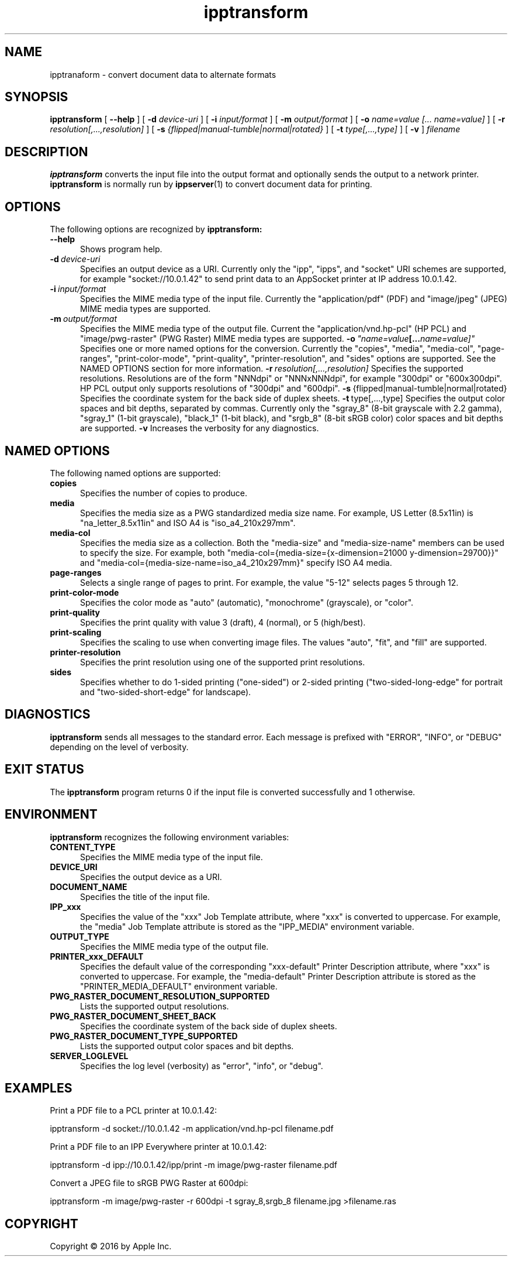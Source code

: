 .\"
.\" ipptransform man page.
.\"
.\" Copyright 2016 by Apple Inc.
.\"
.\" These coded instructions, statements, and computer programs are the
.\" property of Apple Inc. and are protected by Federal copyright
.\" law.  Distribution and use rights are outlined in the file "LICENSE.txt"
.\" which should have been included with this file.  If this file is
.\" file is missing or damaged, see the license at "http://www.cups.org/".
.\"
.TH ipptransform 1 "ippsample" "26 April 2016" "Apple Inc."
.SH NAME
ipptranaform \- convert document data to alternate formats
.SH SYNOPSIS
.B ipptransform
[
.B \-\-help
] [
.B \-d
.I device-uri
] [
.B \-i
.I input/format
] [
.B \-m
.I output/format
] [
.B \-o
.I "name=value [... name=value]"
] [
.B \-r
.I resolution[,...,resolution]
] [
.B \-s
.I {flipped|manual-tumble|normal|rotated}
] [
.B \-t
.I type[,...,type]
] [
.B \-v
]
.I filename
.SH DESCRIPTION
.B ipptransform
converts the input file into the output format and optionally sends the output to a network printer.
.B ipptransform
is normally run by
.BR ippserver (1)
to convert document data for printing.
.SH OPTIONS
The following options are recognized by
.B ipptransform:
.TP 5
.B \-\-help
Shows program help.
.TP 5
.BI \-d \ device-uri
Specifies an output device as a URI.
Currently only the "ipp", "ipps", and "socket" URI schemes are supported, for example "socket://10.0.1.42" to send print data to an AppSocket printer at IP address 10.0.1.42.
.TP 5
.BI \-i \ input/format
Specifies the MIME media type of the input file.
Currently the "application/pdf" (PDF) and "image/jpeg" (JPEG) MIME media types are supported.
.TP 5
.BI \-m \ output/format
Specifies the MIME media type of the output file.
Current the "application/vnd.hp-pcl" (HP PCL) and "image/pwg-raster" (PWG Raster) MIME media types are supported.
.BI \-o \ "name=value [... name=value]"
Specifies one or more named options for the conversion.
Currently the "copies", "media", "media-col", "page-ranges", "print-color-mode", "print-quality", "printer-resolution", and "sides" options are supported.
See the NAMED OPTIONS section for more information.
.BI \-r \ resolution[,...,resolution]
Specifies the supported resolutions.
Resolutions are of the form "NNNdpi" or "NNNxNNNdpi", for example "300dpi" or "600x300dpi".
HP PCL output only supports resolutions of "300dpi" and "600dpi".
.BR \-s \ {flipped|manual-tumble|normal|rotated}
Specifies the coordinate system for the back side of duplex sheets.
.BR \-t \ type[,...,type]
Specifies the output color spaces and bit depths, separated by commas.
Currently only the "sgray_8" (8-bit grayscale with 2.2 gamma), "sgray_1" (1-bit grayscale), "black_1" (1-bit black), and "srgb_8" (8-bit sRGB color) color spaces and bit depths are supported.
.B \-v
Increases the verbosity for any diagnostics.
.SH NAMED OPTIONS
The following named options are supported:
.TP 5
.B copies
Specifies the number of copies to produce.
.TP 5
.B media
Specifies the media size as a PWG standardized media size name.
For example, US Letter (8.5x11in) is "na_letter_8.5x11in" and ISO A4 is "iso_a4_210x297mm".
.TP 5
.B media-col
Specifies the media size as a collection.
Both the "media-size" and "media-size-name" members can be used to specify the size.
For example, both "media-col={media-size={x-dimension=21000 y-dimension=29700}}" and "media-col={media-size-name=iso_a4_210x297mm}" specify ISO A4 media.
.TP 5
.B page-ranges
Selects a single range of pages to print.
For example, the value "5-12" selects pages 5 through 12.
.TP 5
.B print-color-mode
Specifies the color mode as "auto" (automatic), "monochrome" (grayscale), or "color".
.TP 5
.B print-quality
Specifies the print quality with value 3 (draft), 4 (normal), or 5 (high/best).
.TP 5
.B print-scaling
Specifies the scaling to use when converting image files.
The values "auto", "fit", and "fill" are supported.
.TP 5
.B printer-resolution
Specifies the print resolution using one of the supported print resolutions.
.TP 5
.B sides
Specifies whether to do 1-sided printing ("one-sided") or 2-sided printing ("two-sided-long-edge" for portrait and "two-sided-short-edge" for landscape).
.SH DIAGNOSTICS
.B ipptransform
sends all messages to the standard error.
Each message is prefixed with "ERROR", "INFO", or "DEBUG" depending on the level of verbosity.
.SH EXIT STATUS
The
.B ipptransform
program returns 0 if the input file is converted successfully and 1 otherwise.
.SH ENVIRONMENT
.B ipptransform
recognizes the following environment variables:
.TP 5
.B CONTENT_TYPE
Specifies the MIME media type of the input file.
.TP 5
.B DEVICE_URI
Specifies the output device as a URI.
.TP 5
.B DOCUMENT_NAME
Specifies the title of the input file.
.TP 5
.B IPP_xxx
Specifies the value of the "xxx" Job Template attribute, where "xxx" is converted to uppercase.
For example, the "media" Job Template attribute is stored as the "IPP_MEDIA" environment variable.
.TP 5
.B OUTPUT_TYPE
Specifies the MIME media type of the output file.
.TP 5
.B PRINTER_xxx_DEFAULT
Specifies the default value of the corresponding "xxx-default" Printer Description attribute, where "xxx" is converted to uppercase.
For example, the "media-default" Printer Description attribute is stored as the "PRINTER_MEDIA_DEFAULT" environment variable.
.TP 5
.B PWG_RASTER_DOCUMENT_RESOLUTION_SUPPORTED
Lists the supported output resolutions.
.TP 5
.B PWG_RASTER_DOCUMENT_SHEET_BACK
Specifies the coordinate system of the back side of duplex sheets.
.TP 5
.B PWG_RASTER_DOCUMENT_TYPE_SUPPORTED
Lists the supported output color spaces and bit depths.
.TP 5
.B SERVER_LOGLEVEL
Specifies the log level (verbosity) as "error", "info", or "debug".
.SH EXAMPLES
Print a PDF file to a PCL printer at 10.0.1.42:
.nf

    ipptransform -d socket://10.0.1.42 -m application/vnd.hp-pcl filename.pdf
.fi
.LP
Print a PDF file to an IPP Everywhere printer at 10.0.1.42:
.nf

    ipptransform -d ipp://10.0.1.42/ipp/print -m image/pwg-raster filename.pdf
.fi
.LP
Convert a JPEG file to sRGB PWG Raster at 600dpi:
.nf

    ipptransform -m image/pwg-raster -r 600dpi -t sgray_8,srgb_8 filename.jpg >filename.ras
.fi
.SH COPYRIGHT
Copyright \[co] 2016 by Apple Inc.
